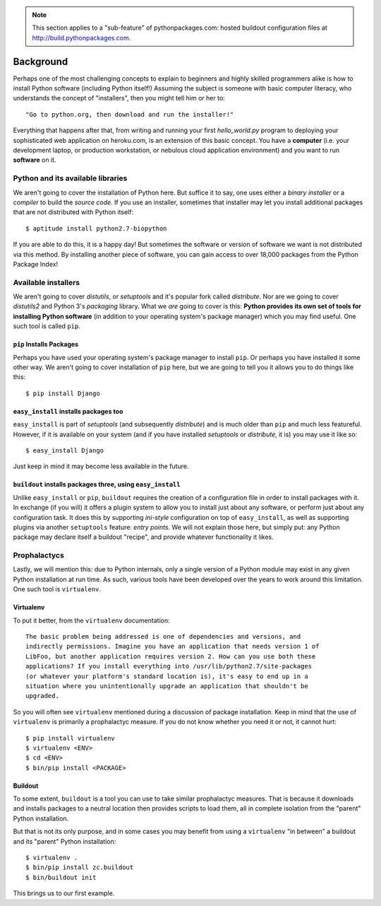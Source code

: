 .. Note:: This section applies to a "sub-feature" of
    pythonpackages.com: hosted buildout configuration files at
    http://build.pythonpackages.com.

Background
==========

Perhaps one of the most challenging concepts to explain to beginners and highly
skilled programmers alike is how to install Python software (including
Python itself!) Assuming the subject is someone with basic computer literacy, who 
understands the concept of "installers", then you might tell him or her to::

    "Go to python.org, then download and run the installer!"

Everything that happens after that, from writing and running
your first *hello_world.py* program to deploying your sophisticated web
application on heroku.com, is an extension of this basic concept. You have a
**computer** (i.e. your development laptop, or production workstation, or nebulous
cloud application environment) and you want to run **software** on it.


Python and its available libraries
----------------------------------

We aren't going to cover the installation of Python here. But suffice it to say, one
uses either a *binary installer* or a *compiler* to build the *source code*.
If you use an installer, sometimes that installer may let you install additional
packages that are not distributed with Python itself::

    $ aptitude install python2.7-biopython


If you are able to do this, it is a happy day! But sometimes the
software or version of software we want is not distributed via this method.
By installing another piece of software, you can gain access to over 18,000
packages from the Python Package Index!


Available installers
--------------------

We aren't going to cover *distutils*, or *setuptools* and it's popular fork
called *distribute*. Nor are we going to cover *distutils2* and Python 3's
*packaging* library. What we *are* going to cover is this: **Python provides
its own set of tools for installing Python software** (in addition to your operating
system's package manager) which you may find useful. One such tool is called
``pip``.

``pip`` Installs Packages
~~~~~~~~~~~~~~~~~~~~~~~~~

Perhaps you have used your operating system's package manager to install
``pip``.
Or perhaps you have installed it some other way. We aren't going to cover
installation of ``pip`` here, but we are going to tell you it allows you to do
things like this::

    $ pip install Django


``easy_install`` installs packages too
~~~~~~~~~~~~~~~~~~~~~~~~~~~~~~~~~~~~~~

``easy_install`` is part of *setuptools* (and subsequently *distribute*) and is
much older than ``pip`` and much less featureful. However, if it is available
on your system (and if you have installed *setuptools* or *distribute*, it is) you
may use it like so::

    $ easy_install Django

Just keep in mind it may become less available in the future.


``buildout`` installs packages three, using ``easy_install``
~~~~~~~~~~~~~~~~~~~~~~~~~~~~~~~~~~~~~~~~~~~~~~~~~~~~~~~~~~~~

Unlike ``easy_install`` or ``pip``, ``buildout`` requires the creation of a configuration
file in order to install packages with it. In exchange (if you will) it offers a
plugin system to allow you to install just about any software, or perform just
about any configuration task. It does this by supporting *ini-style*
configuration on top of ``easy_install``, as well as supporting plugins via
another ``setuptools`` feature: *entry points*. We will not explain those here,
but simply put: any Python package may declare itself a buildout "recipe", and
provide whatever functionality it likes.

Prophalactycs
-------------

Lastly, we will mention this: due to Python internals, only a single version of
a Python module may exist in any given Python installation at run time. As such,
various tools have been developed over the years to work around this limitation.
One such tool is ``virtualenv``.

Virtualenv
~~~~~~~~~~

To put it better, from the ``virtualenv`` documentation::

    The basic problem being addressed is one of dependencies and versions, and
    indirectly permissions. Imagine you have an application that needs version 1 of
    LibFoo, but another application requires version 2. How can you use both these
    applications? If you install everything into /usr/lib/python2.7/site-packages
    (or whatever your platform's standard location is), it's easy to end up in a
    situation where you unintentionally upgrade an application that shouldn't be
    upgraded.

So you will often see ``virtualenv`` mentioned during a discussion of package
installation. Keep in mind that the use of ``virtualenv`` is primarily a
prophalactyc measure. If you do not know whether you need it or not, it cannot
hurt:: 

    $ pip install virtualenv
    $ virtualenv <ENV>
    $ cd <ENV>
    $ bin/pip install <PACKAGE>

Buildout
~~~~~~~~

To some extent, ``buildout`` is a tool you can use to take similar prophalactyc
measures. That is because it downloads and installs packages to a neutral
location then provides scripts to load them, all in complete isolation from the
"parent" Python installation.

But that is not its only purpose, and in some cases you may benefit from using
a ``virtualenv`` "in between" a buildout and its "parent" Python installation::

    $ virtualenv .
    $ bin/pip install zc.buildout
    $ bin/buildout init

This brings us to our first example.
